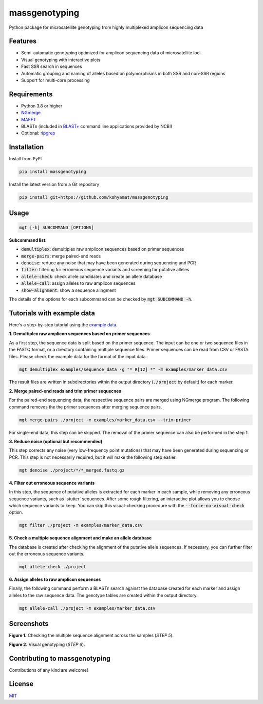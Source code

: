 ==============
massgenotyping
==============

.. image:: https://badge.fury.io/py/massgenotyping.svg
    :target: https://badge.fury.io/py/massgenotyping
    :alt: PyPI version

.. image:: https://img.shields.io/pypi/pyversions/massgenotyping.svg
    :target: https://pypi.org/project/massgenotyping
    :alt: Python versions

.. image:: https://img.shields.io/pypi/l/massgenotyping.svg
    :target: https://pypi.org/project/massgenotyping
    :alt: License


Python package for microsatellite genotyping from highly multiplexed amplicon sequencing data


Features
--------

* Semi-automatic genotyping optimized for amplicon sequencing data of microsatellite loci

* Visual genotyping with interactive plots

* Fast SSR search in sequences

* Automatic grouping and naming of alleles based on polymorphisms in both SSR and non-SSR regions

* Support for multi-core processing


Requirements
------------

* Python 3.8 or higher

* `NGmerge <https://github.com/jsh58/NGmerge>`_

* `MAFFT <https://mafft.cbrc.jp/alignment/software/>`_

* BLASTn (included in `BLAST+ <https://blast.ncbi.nlm.nih.gov/Blast.cgi?PAGE_TYPE=BlastDocs&DOC_TYPE=Download>`_ command line applications provided by NCBI)

* Optional: `ripgrep <https://github.com/BurntSushi/ripgrep>`_


Installation
------------

Install from PyPI

.. code:: bash

    pip install massgenotyping

Install the latest version from a Git repository

.. code:: bash

    pip install git+https://github.com/kohyamat/massgenotyping


Usage
-----

.. code:: bash

    mgt [-h] SUBCOMMAND [OPTIONS]

**Subcommand list:**

* :code:`demultiplex`: demultiplex raw amplicon sequences based on primer sequences

* :code:`merge-pairs`: merge paired-end reads

* :code:`denoise`: reduce any noise that may have been generated during sequencing and PCR

* :code:`filter`: filtering for erroneous sequence variants and screening for putative alleles

* :code:`allele-check`: check allele candidates and create an allele database

* :code:`allele-call`: assign alleles to raw amplicon sequences

* :code:`show-alignment`: show a sequence alingment

The details of the options for each subcommand can be checked by :code:`mgt SUBCOMMAND -h`.


Tutorials with example data
---------------------------

Here's a step-by-step tutorial using the `example data <https://github.com/kohyamat/massgenotyping/tree/master/examples>`_.

**1. Demultiplex raw amplicon sequences based on primer sequences**

As a first step, the sequence data is split based on the primer sequence. 
The input can be one or two sequence files in the FASTQ format, or a directory containing multiple sequence files.
Primer sequences can be read from CSV or FASTA files.
Please check the example data for the format of the input data.

.. code:: bash

    mgt demultiplex examples/sequence_data -g "*_R[12]_*" -m examples/marker_data.csv

The result files are written in subdirectories within the output directory (:code:`./project` by default) for each marker.

**2. Merge paired-end reads and trim primer sequecnes**

For the paired-end sequencing data, the respective sequence pairs are merged using NGmerge program.
The following command removes the the primer sequences after merging sequence pairs.

.. code:: bash

    mgt merge-pairs ./project -m examples/marker_data.csv --trim-primer

For single-end data, this step can be skipped. The removal of the primer sequence can also be performed in the step 1.

**3. Reduce noise (optional but recommended)**

This step corrects any noise (very low-frequency point mutations) that may have been generated during sequencing or PCR.
This step is not necessarily required, but it will make the following step easier.

.. code:: bash

    mgt denoise ./project/*/*_merged.fastq.gz

**4. Filter out erroneous sequence variants**

In this step, the sequence of putative alleles is extracted for each marker in each sample,
while removing any erroneous sequence variants, such as 'stutter' sequences.
After some rough filtering, an interactive plot allows you to choose which sequence variants to keep.
You can skip this visual-checking procedure with the :code:`--force-no-visual-check` option.

.. code:: bash

    mgt filter ./project -m examples/marker_data.csv

**5. Check a multiple sequence alignment and make an allele database**

The database is created after checking the alignment of the putative allele sequences.
If necessary, you can further filter out the erroneous sequence variants.

.. code:: bash

    mgt allele-check ./project


**6. Assign alleles to raw amplicon sequences**

Finally, the following command perform a BLASTn search against the database created for each marker and assign alleles to the raw sequence data.
The genotype tables are created within the output directory.

.. code:: bash

    mgt allele-call ./project -m examples/marker_data.csv

Screenshots
-----------

.. image:: https://user-images.githubusercontent.com/6261781/78501753-205e3280-7798-11ea-98ce-32a4f631bb05.png
   :scale: 50%
   :alt: Figure 1

**Figure 1.** Checking the multiple sequence alignment across the samples (*STEP 5*).

.. image:: https://user-images.githubusercontent.com/6261781/78501825-877be700-7798-11ea-8382-3b991a42502f.png
   :scale: 50%
   :alt: Figure 2

**Figure 2.** Visual genotyping (*STEP 6*).


Contributing to massgenotyping
------------------------------

Contributions of any kind are welcome!


License
-------

`MIT <LICENSE>`_
